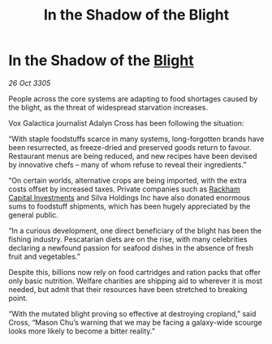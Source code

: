 :PROPERTIES:
:ID:       e3fd6a18-6f03-4b44-b0a1-e208f2cd78ca
:END:
#+title: In the Shadow of the Blight
#+filetags: :galnet:

* In the Shadow of the [[id:1cffca4e-480b-46bf-b6c5-0af48c7292d3][Blight]]

/26 Oct 3305/

People across the core systems are adapting to food shortages caused by the blight, as the threat of widespread starvation increases. 

Vox Galactica journalist Adalyn Cross has been following the situation: 

“With staple foodstuffs scarce in many systems, long-forgotten brands have been resurrected, as freeze-dried and preserved goods return to favour. Restaurant menus are being reduced, and new recipes have been devised by innovative chefs – many of whom refuse to reveal their ingredients.” 

“On certain worlds, alternative crops are being imported, with the extra costs offset by increased taxes. Private companies such as [[id:83c8d091-0fde-4836-b6bc-668b9a221207][Rackham Capital Investments]] and Silva Holdings Inc have also donated enormous sums to foodstuff shipments, which has been hugely appreciated by the general public. 

“In a curious development, one direct beneficiary of the blight has been the fishing industry. Pescatarian diets are on the rise, with many celebrities declaring a newfound passion for seafood dishes in the absence of fresh fruit and vegetables.” 

Despite this, billions now rely on food cartridges and ration packs that offer only basic nutrition. Welfare charities are shipping aid to wherever it is most needed, but admit that their resources have been stretched to breaking point. 

“With the mutated blight proving so effective at destroying cropland,” said Cross, “Mason Chu’s warning that we may be facing a galaxy-wide scourge looks more likely to become a bitter reality.”
